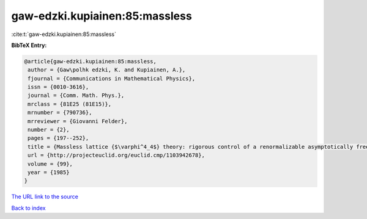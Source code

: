 gaw-edzki.kupiainen:85:massless
===============================

:cite:t:`gaw-edzki.kupiainen:85:massless`

**BibTeX Entry:**

.. code-block:: bibtex

   @article{gaw-edzki.kupiainen:85:massless,
    author = {Gaw\polhk edzki, K. and Kupiainen, A.},
    fjournal = {Communications in Mathematical Physics},
    issn = {0010-3616},
    journal = {Comm. Math. Phys.},
    mrclass = {81E25 (81E15)},
    mrnumber = {790736},
    mrreviewer = {Giovanni Felder},
    number = {2},
    pages = {197--252},
    title = {Massless lattice {$\varphi^4_4$} theory: rigorous control of a renormalizable asymptotically free model},
    url = {http://projecteuclid.org/euclid.cmp/1103942678},
    volume = {99},
    year = {1985}
   }
`The URL link to the source <ttp://projecteuclid.org/euclid.cmp/1103942678}>`_


`Back to index <../By-Cite-Keys.html>`_
